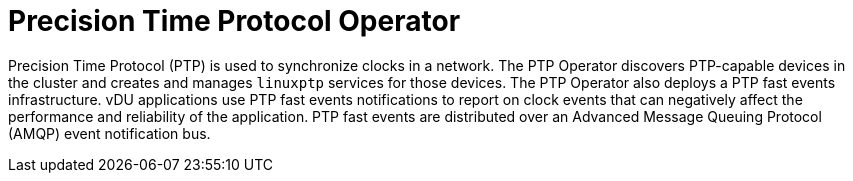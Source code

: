 // Module included in the following assemblies:
//
// scalability_and_performance/ztp-deploying-disconnected.adoc

:_content-type: CONCEPT
[id="ztp-precision-time-protocol-operator_{context}"]
= Precision Time Protocol Operator

Precision Time Protocol (PTP) is used to synchronize clocks in a network. The PTP Operator discovers PTP-capable devices in the cluster and creates and manages `linuxptp` services for those devices. The PTP Operator also deploys a PTP fast events infrastructure. vDU applications use PTP fast events notifications to report on clock events that can negatively affect the performance and reliability of the application. PTP fast events are distributed over an Advanced Message Queuing Protocol (AMQP) event notification bus.

